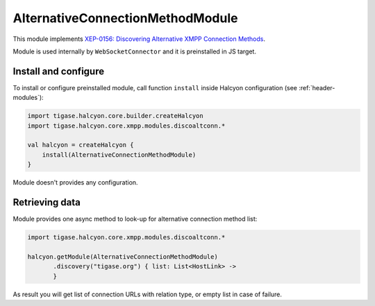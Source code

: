 AlternativeConnectionMethodModule
---------------------------------

This module implements `XEP-0156: Discovering Alternative XMPP Connection Methods <https://xmpp.org/extensions/xep-0156.html>`__.

Module is used internally by ``WebSocketConnector`` and it is preinstalled in JS target.

Install and configure
^^^^^^^^^^^^^^^^^^^^^

To install or configure preinstalled module, call function ``install`` inside Halcyon configuration (see :ref:`header-modules`):

.. code:: kotlin

    import tigase.halcyon.core.builder.createHalcyon
    import tigase.halcyon.core.xmpp.modules.discoaltconn.*

    val halcyon = createHalcyon {
        install(AlternativeConnectionMethodModule)
    }

Module doesn't provides any configuration.

Retrieving data
^^^^^^^^^^^^^^^

Module provides one async method to look-up for alternative connection method list:

.. code:: kotlin

    import tigase.halcyon.core.xmpp.modules.discoaltconn.*

    halcyon.getModule(AlternativeConnectionMethodModule)
           .discovery("tigase.org") { list: List<HostLink> ->
           }

As result you will get list of connection URLs with relation type, or empty list in case of failure.